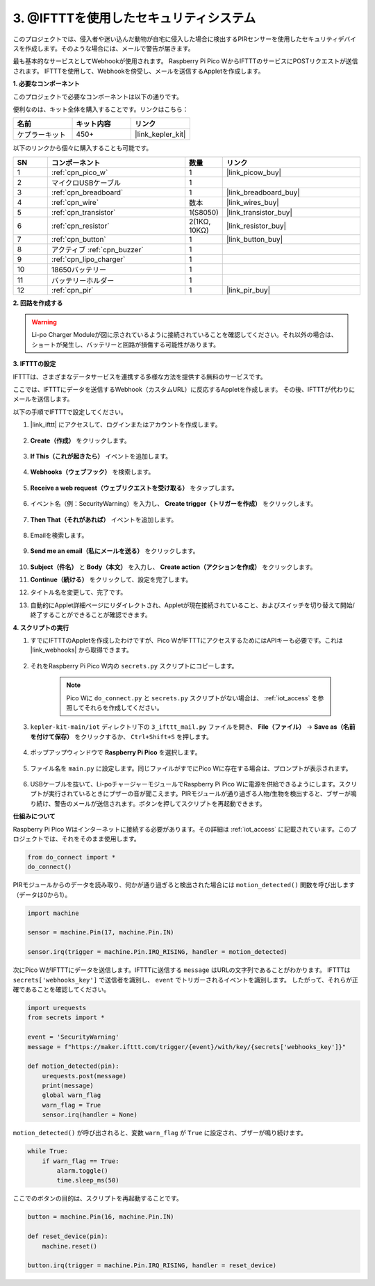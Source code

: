 3. @IFTTTを使用したセキュリティシステム
============================================

このプロジェクトでは、侵入者や迷い込んだ動物が自宅に侵入した場合に検出するPIRセンサーを使用したセキュリティデバイスを作成します。そのような場合には、メールで警告が届きます。

最も基本的なサービスとしてWebhookが使用されます。
Raspberry Pi Pico WからIFTTTのサービスにPOSTリクエストが送信されます。
IFTTTを使用して、Webhookを傍受し、メールを送信するAppletを作成します。

**1. 必要なコンポーネント**

このプロジェクトで必要なコンポーネントは以下の通りです。

便利なのは、キット全体を購入することです。リンクはこちら：

.. list-table::
    :widths: 20 20 20
    :header-rows: 1

    *   - 名前	
        - キット内容
        - リンク
    *   - ケプラーキット	
        - 450+	
        - |link_kepler_kit|

以下のリンクから個々に購入することも可能です。

.. list-table::
    :widths: 5 20 5 20
    :header-rows: 1

    *   - SN
        - コンポーネント	
        - 数量
        - リンク
    *   - 1
        - :ref:`cpn_pico_w`
        - 1
        - |link_picow_buy|
    *   - 2
        - マイクロUSBケーブル
        - 1
        - 
    *   - 3
        - :ref:`cpn_breadboard`
        - 1
        - |link_breadboard_buy|
    *   - 4
        - :ref:`cpn_wire`
        - 数本
        - |link_wires_buy|
    *   - 5
        - :ref:`cpn_transistor`
        - 1(S8050)
        - |link_transistor_buy|
    *   - 6
        - :ref:`cpn_resistor`
        - 2(1KΩ, 10KΩ)
        - |link_resistor_buy|
    *   - 7
        - :ref:`cpn_button`
        - 1
        - |link_button_buy|
    *   - 8
        - アクティブ :ref:`cpn_buzzer`
        - 1
        - 
    *   - 9
        - :ref:`cpn_lipo_charger`
        - 1
        -  
    *   - 10
        - 18650バッテリー
        - 1
        -  
    *   - 11
        - バッテリーホルダー
        - 1
        -  
    *   - 12
        - :ref:`cpn_pir`
        - 1
        - |link_pir_buy|

**2. 回路を作成する**

.. warning:: 
        
    Li-po Charger Moduleが図に示されているように接続されていることを確認してください。それ以外の場合は、ショートが発生し、バッテリーと回路が損傷する可能性があります。

.. image:: img/wiring/3.ifttt_mail_bb.png
    :width: 800


**3. IFTTTの設定**

IFTTTは、さまざまなデータサービスを連携する多様な方法を提供する無料のサービスです。

ここでは、IFTTTにデータを送信するWebhook（カスタムURL）に反応するAppletを作成します。
その後、IFTTTが代わりにメールを送信します。

以下の手順でIFTTTで設定してください。

1. |link_ifttt| にアクセスして、ログインまたはアカウントを作成します。

    .. image:: img/ifttt-1.png
        :width: 500

2. **Create（作成）** をクリックします。

    .. image:: img/ifttt-2.png
        :width: 500

3. **If This（これが起きたら）** イベントを追加します。

    .. image:: img/ifttt-3.png
        :width: 500

4. **Webhooks（ウェブフック）** を検索します。

    .. image:: img/ifttt-4.png
        :width: 500

5. **Receive a web request（ウェブリクエストを受け取る）** をタップします。

    .. image:: img/ifttt-5.png
        :width: 500

6. イベント名（例：SecurityWarning）を入力し、 **Create trigger（トリガーを作成）** をクリックします。

    .. image:: img/ifttt-6.png
        :width: 500

7. **Then That（それがあれば）** イベントを追加します。

    .. image:: img/ifttt-7.png
        :width: 500

8. Emailを検索します。

    .. image:: img/ifttt-8.png
        :width: 500

9. **Send me an email（私にメールを送る）** をクリックします。

    .. image:: img/ifttt-9.png
        :width: 500

10. **Subject（件名）** と **Body（本文）** を入力し、 **Create action（アクションを作成）** をクリックします。

    .. image:: img/ifttt-10.png
        :width: 500

11. **Continue（続ける）** をクリックして、設定を完了します。

    .. image:: img/ifttt-11.png
        :width: 500

12. タイトル名を変更して、完了です。

    .. image:: img/ifttt-12.png
        :width: 500

13. 自動的にApplet詳細ページにリダイレクトされ、Appletが現在接続されていること、およびスイッチを切り替えて開始/終了することができることが確認できます。

    .. image:: img/ifttt-13.png
        :width: 500


**4. スクリプトの実行**

#. すでにIFTTTのAppletを作成したわけですが、Pico WがIFTTTにアクセスするためにはAPIキーも必要です。これは |link_webhooks| から取得できます。

    .. image:: img/ifttt-14.png
        :width: 500

#. それをRaspberry Pi Pico W内の ``secrets.py`` スクリプトにコピーします。

    .. image:: img/3_ifttt4.png

    .. note::

        Pico Wに ``do_connect.py`` と ``secrets.py`` スクリプトがない場合は、 :ref:`iot_access` を参照してそれらを作成してください。

    .. code-block:: python
        :emphasize-lines: 4

        secrets = {
        'ssid': 'SSID',
        'password': 'PASSWORD',
        'webhooks_key': 'WEBHOOKS_API_KEY'
        }

#. ``kepler-kit-main/iot`` ディレクトリ下の ``3_ifttt_mail.py`` ファイルを開き、 **File（ファイル）** -> **Save as（名前を付けて保存）** をクリックするか、 ``Ctrl+Shift+S`` を押します。

    .. image:: img/3_ifttt1.png

#. ポップアップウィンドウで **Raspberry Pi Pico** を選択します。

    .. image:: img/3_ifttt2.png

#. ファイル名を ``main.py`` に設定します。同じファイルがすでにPico Wに存在する場合は、プロンプトが表示されます。

    .. image:: img/3_ifttt3.png

#. USBケーブルを抜いて、Li-poチャージャーモジュールでRaspberry Pi Pico Wに電源を供給できるようにします。スクリプトが実行されているときにブザーの音が聞こえます。PIRモジュールが通り過ぎる人物/生物を検出すると、ブザーが鳴り続け、警告のメールが送信されます。ボタンを押してスクリプトを再起動できます。

**仕組みについて**

Raspberry Pi Pico Wはインターネットに接続する必要があります。その詳細は :ref:`iot_access` に記載されています。このプロジェクトでは、それをそのまま使用します。

.. code-block:: python

    from do_connect import *
    do_connect()

PIRモジュールからのデータを読み取り、何かが通り過ぎると検出された場合には ``motion_detected()`` 関数を呼び出します（データは0から1）。

.. code-block:: python

    import machine

    sensor = machine.Pin(17, machine.Pin.IN)

    sensor.irq(trigger = machine.Pin.IRQ_RISING, handler = motion_detected)

次にPico WがIFTTTにデータを送信します。IFTTTに送信する ``message`` はURLの文字列であることがわかります。
IFTTTは ``secrets['webhooks_key']`` で送信者を識別し、 ``event`` でトリガーされるイベントを識別します。
したがって、それらが正確であることを確認してください。

.. code-block:: python

    import urequests
    from secrets import *

    event = 'SecurityWarning'
    message = f"https://maker.ifttt.com/trigger/{event}/with/key/{secrets['webhooks_key']}"

    def motion_detected(pin):
        urequests.post(message)
        print(message)
        global warn_flag
        warn_flag = True
        sensor.irq(handler = None)

``motion_detected()`` が呼び出されると、変数 ``warn_flag`` が ``True`` に設定され、ブザーが鳴り続けます。

.. code-block:: python

    while True:
        if warn_flag == True:
            alarm.toggle()
            time.sleep_ms(50)

ここでのボタンの目的は、スクリプトを再起動することです。

.. code-block:: python

    button = machine.Pin(16, machine.Pin.IN)

    def reset_device(pin):
        machine.reset()

    button.irq(trigger = machine.Pin.IRQ_RISING, handler = reset_device)
